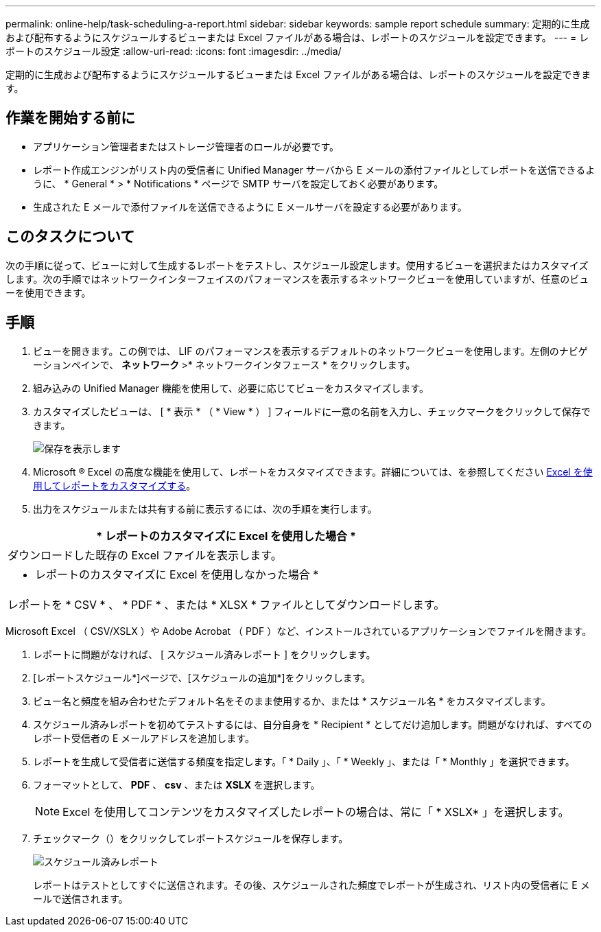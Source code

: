 ---
permalink: online-help/task-scheduling-a-report.html 
sidebar: sidebar 
keywords: sample report schedule 
summary: 定期的に生成および配布するようにスケジュールするビューまたは Excel ファイルがある場合は、レポートのスケジュールを設定できます。 
---
= レポートのスケジュール設定
:allow-uri-read: 
:icons: font
:imagesdir: ../media/


[role="lead"]
定期的に生成および配布するようにスケジュールするビューまたは Excel ファイルがある場合は、レポートのスケジュールを設定できます。



== 作業を開始する前に

* アプリケーション管理者またはストレージ管理者のロールが必要です。
* レポート作成エンジンがリスト内の受信者に Unified Manager サーバから E メールの添付ファイルとしてレポートを送信できるように、 * General * > * Notifications * ページで SMTP サーバを設定しておく必要があります。
* 生成された E メールで添付ファイルを送信できるように E メールサーバを設定する必要があります。




== このタスクについて

次の手順に従って、ビューに対して生成するレポートをテストし、スケジュール設定します。使用するビューを選択またはカスタマイズします。次の手順ではネットワークインターフェイスのパフォーマンスを表示するネットワークビューを使用していますが、任意のビューを使用できます。



== 手順

. ビューを開きます。この例では、 LIF のパフォーマンスを表示するデフォルトのネットワークビューを使用します。左側のナビゲーションペインで、 ** ネットワーク **>* ネットワークインタフェース * をクリックします。
. 組み込みの Unified Manager 機能を使用して、必要に応じてビューをカスタマイズします。
. カスタマイズしたビューは、 [ * 表示 * （ * View * ） ] フィールドに一意の名前を入力し、チェックマークをクリックして保存できます。
+
image::../media/view-save.gif[保存を表示します]

. Microsoft ® Excel の高度な機能を使用して、レポートをカスタマイズできます。詳細については、を参照してください xref:task-using-excel-to-customize-your-report.adoc[Excel を使用してレポートをカスタマイズする]。
. 出力をスケジュールまたは共有する前に表示するには、次の手順を実行します。


[cols="a*"]
|===
| * レポートのカスタマイズに Excel を使用した場合 * 


 a| 
ダウンロードした既存の Excel ファイルを表示します。



 a| 
* レポートのカスタマイズに Excel を使用しなかった場合 *



 a| 
レポートを * CSV * 、 * PDF * 、または * XLSX * ファイルとしてダウンロードします。

|===
Microsoft Excel （ CSV/XSLX ）や Adobe Acrobat （ PDF ）など、インストールされているアプリケーションでファイルを開きます。

. レポートに問題がなければ、 [ スケジュール済みレポート ] をクリックします。
. [レポートスケジュール*]ページで、[スケジュールの追加*]をクリックします。
. ビュー名と頻度を組み合わせたデフォルト名をそのまま使用するか、または * スケジュール名 * をカスタマイズします。
. スケジュール済みレポートを初めてテストするには、自分自身を * Recipient * としてだけ追加します。問題がなければ、すべてのレポート受信者の E メールアドレスを追加します。
. レポートを生成して受信者に送信する頻度を指定します。「 * Daily 」、「 * Weekly 」、または「 * Monthly 」を選択できます。
. フォーマットとして、 *PDF* 、 *csv* 、または *XSLX* を選択します。
+
[NOTE]
====
Excel を使用してコンテンツをカスタマイズしたレポートの場合は、常に「 * XSLX* 」を選択します。

====
. チェックマーク（image:../media/blue-check.gif[""]）をクリックしてレポートスケジュールを保存します。
+
image::../media/scheduled-reports.gif[スケジュール済みレポート]

+
レポートはテストとしてすぐに送信されます。その後、スケジュールされた頻度でレポートが生成され、リスト内の受信者に E メールで送信されます。


